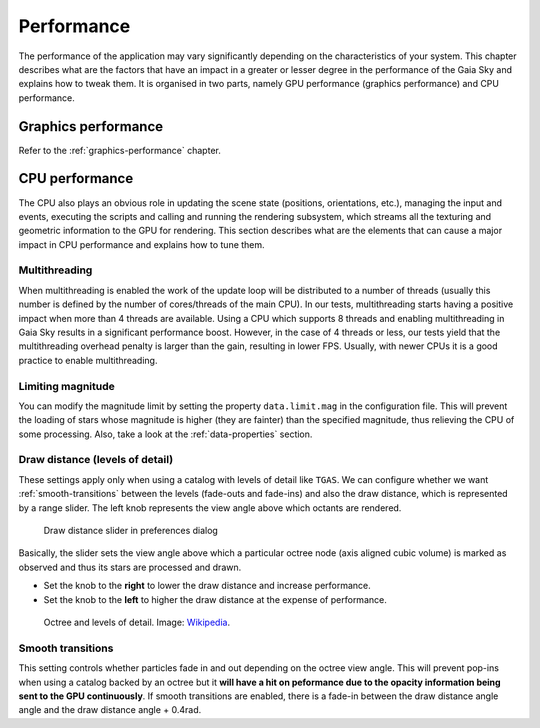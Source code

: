
.. _performance:

Performance
***********

The performance of the application may vary significantly depending on
the characteristics of your system. This chapter describes what are the
factors that have an impact in a greater or lesser degree in the
performance of the Gaia Sky and explains how to tweak them. It is
organised in two parts, namely GPU performance (graphics performance)
and CPU performance.

Graphics performance
====================

Refer to the :ref:`graphics-performance` chapter.


CPU performance
===============

The CPU also plays an obvious role in updating the scene state
(positions, orientations, etc.), managing the input and events,
executing the scripts and calling and running the rendering subsystem,
which streams all the texturing and geometric information to the GPU
for rendering. This section describes what are the elements that can
cause a major impact in CPU performance and explains how to tune them.

Multithreading
--------------

When multithreading is enabled the work of the update loop will be distributed
to a number of threads (usually this number is defined by the number of cores/threads
of the main CPU). In our tests, multithreading starts having a positive impact
when more than 4 threads are available. Using a CPU which supports 8 threads 
and enabling multithreading in Gaia Sky results in a significant performance boost.
However, in the case of 4 threads or less, our tests yield that the multithreading
overhead penalty is larger than the gain, resulting in lower FPS. Usually, with
newer CPUs it is a good practice to enable multithreading.

Limiting magnitude
------------------

You can modify the magnitude limit by setting the property ``data.limit.mag``
in the configuration file. This will prevent the loading of stars whose magnitude
is higher (they are fainter) than the specified magnitude, thus relieving the
CPU of some processing. Also, take a look at the
:ref:`data-properties` section.

.. _draw-distance:

Draw distance (levels of detail)
--------------------------------

These settings apply only when using a catalog with levels of detail
like ``TGAS``. We can configure whether we want :ref:`smooth-transitions` between
the levels (fade-outs and fade-ins) and also the draw distance, which is
represented by a range slider. The left knob represents the view angle
above which octants are rendered.

.. figure:: img/lodslider.jpg
  :alt: Levels of Detail slider

  Draw distance slider in preferences dialog

Basically, the slider sets the view angle above which a particular octree node (axis aligned cubic volume) 
is marked as observed and thus its stars are processed and drawn.

*  Set the knob to the **right** to lower the draw distance and increase performance.
*  Set the knob to the **left** to higher the draw distance at the expense of performance.

.. figure:: img/lodoctree.png
  :alt: Octree and levels of detail

  Octree and levels of detail. Image: `Wikipedia <https://en.wikipedia.org/wiki/Octree>`__.
  

.. _smooth-transitions:  

Smooth transitions
------------------

This setting controls whether particles fade in and out depending on the octree view angle. This will prevent
pop-ins when using a catalog backed by an octree but it **will have a hit on peformance due to the opacity information
being sent to the GPU continuously**. If smooth transitions are enabled, there
is a fade-in between the draw distance angle angle and the draw distance angle + 0.4rad.
